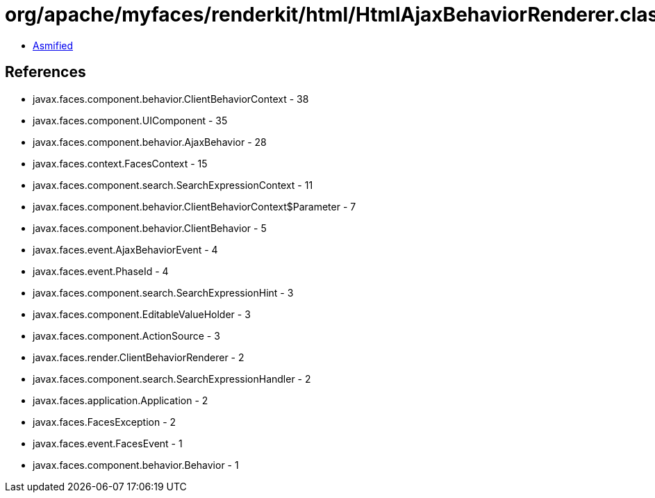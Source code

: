 = org/apache/myfaces/renderkit/html/HtmlAjaxBehaviorRenderer.class

 - link:HtmlAjaxBehaviorRenderer-asmified.java[Asmified]

== References

 - javax.faces.component.behavior.ClientBehaviorContext - 38
 - javax.faces.component.UIComponent - 35
 - javax.faces.component.behavior.AjaxBehavior - 28
 - javax.faces.context.FacesContext - 15
 - javax.faces.component.search.SearchExpressionContext - 11
 - javax.faces.component.behavior.ClientBehaviorContext$Parameter - 7
 - javax.faces.component.behavior.ClientBehavior - 5
 - javax.faces.event.AjaxBehaviorEvent - 4
 - javax.faces.event.PhaseId - 4
 - javax.faces.component.search.SearchExpressionHint - 3
 - javax.faces.component.EditableValueHolder - 3
 - javax.faces.component.ActionSource - 3
 - javax.faces.render.ClientBehaviorRenderer - 2
 - javax.faces.component.search.SearchExpressionHandler - 2
 - javax.faces.application.Application - 2
 - javax.faces.FacesException - 2
 - javax.faces.event.FacesEvent - 1
 - javax.faces.component.behavior.Behavior - 1
